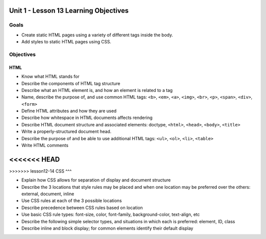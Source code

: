 Unit 1 - Lesson 13 Learning Objectives
======================================

Goals
-----

- Create static HTML pages using a variety of different tags inside the body.
- Add styles to static HTML pages using CSS.


Objectives
----------


HTML
^^^^

- Know what HTML stands for
- Describe the components of HTML tag structure
- Describe what an HTML element is, and how an element is related to a tag
- Name, describe the purpose of, and use common HTML tags: ``<b>``, ``<em>``, ``<a>``, ``<img>``, ``<br>``, ``<p>``, ``<span>``, ``<div>``, ``<form>``
- Define HTML attributes and how they are used
- Describe how whitespace in HTML documents affects rendering
- Describe HTML document structure and associated elements: doctype, ``<html>``, ``<head>``, ``<body>``, ``<title>``
- Write a properly-structured document head.
- Describe the purpose of and be able to use additional HTML tags: ``<ul>``, ``<ol>``, ``<li>``, ``<table>``
- Write HTML comments

<<<<<<< HEAD
=======

>>>>>>> lesson12-14
CSS
^^^

- Explain how CSS allows for separation of display and document structure
- Describe the 3 locations that style rules may be placed and when one location may be preferred over the others: external, document, inline
- Use CSS rules at each of the 3 possible locations
- Describe precedence between CSS rules based on location
- Use basic CSS rule types: font-size, color, font-family, background-color, text-align, etc
- Describe the following simple selector types, and situations in which each is preferred: element, ID, class
- Describe inline and block display; for common elements identify their default display

